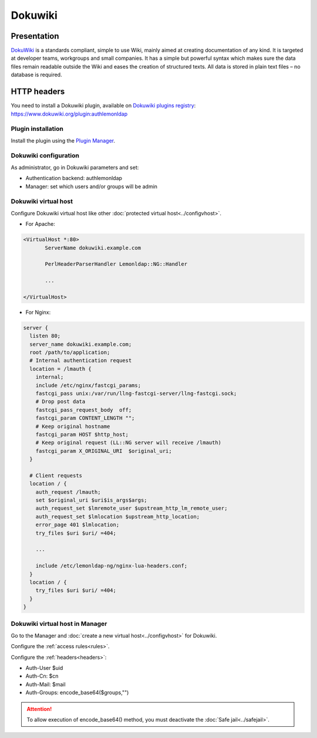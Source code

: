 Dokuwiki
========

|image0|

Presentation
------------

`DokuWiki <http://www.dokuwiki.org/>`__ is a standards compliant, simple
to use Wiki, mainly aimed at creating documentation of any kind. It is
targeted at developer teams, workgroups and small companies. It has a
simple but powerful syntax which makes sure the data files remain
readable outside the Wiki and eases the creation of structured texts.
All data is stored in plain text files – no database is required.


HTTP headers
------------

You need to install a Dokuwiki plugin, available on `Dokuwiki plugins
registry <https://www.dokuwiki.org/plugins>`__:
https://www.dokuwiki.org/plugin:authlemonldap

Plugin installation
~~~~~~~~~~~~~~~~~~~

Install the plugin using the `Plugin
Manager <https://www.dokuwiki.org/plugin:plugin>`__.

Dokuwiki configuration
~~~~~~~~~~~~~~~~~~~~~~

As administrator, go in Dokuwiki parameters and set:

-  Authentication backend: authlemonldap
-  Manager: set which users and/or groups will be admin

|image1|

Dokuwiki virtual host
~~~~~~~~~~~~~~~~~~~~~

Configure Dokuwiki virtual host like other
:doc:`protected virtual host<../configvhost>`.

-  For Apache:

.. code-block:: apache

   <VirtualHost *:80>
          ServerName dokuwiki.example.com

          PerlHeaderParserHandler Lemonldap::NG::Handler

          ...

   </VirtualHost>

-  For Nginx:

.. code-block:: nginx

   server {
     listen 80;
     server_name dokuwiki.example.com;
     root /path/to/application;
     # Internal authentication request
     location = /lmauth {
       internal;
       include /etc/nginx/fastcgi_params;
       fastcgi_pass unix:/var/run/llng-fastcgi-server/llng-fastcgi.sock;
       # Drop post data
       fastcgi_pass_request_body  off;
       fastcgi_param CONTENT_LENGTH "";
       # Keep original hostname
       fastcgi_param HOST $http_host;
       # Keep original request (LL::NG server will receive /lmauth)
       fastcgi_param X_ORIGINAL_URI  $original_uri;
     }

     # Client requests
     location / {
       auth_request /lmauth;
       set $original_uri $uri$is_args$args;
       auth_request_set $lmremote_user $upstream_http_lm_remote_user;
       auth_request_set $lmlocation $upstream_http_location;
       error_page 401 $lmlocation;
       try_files $uri $uri/ =404;

       ...

       include /etc/lemonldap-ng/nginx-lua-headers.conf;
     }
     location / {
       try_files $uri $uri/ =404;
     }
   }

Dokuwiki virtual host in Manager
~~~~~~~~~~~~~~~~~~~~~~~~~~~~~~~~

Go to the Manager and :doc:`create a new virtual host<../configvhost>`
for Dokuwiki.

Configure the :ref:`access rules<rules>`.

Configure the :ref:`headers<headers>`:

-  Auth-User $uid
-  Auth-Cn: $cn
-  Auth-Mail: $mail
-  Auth-Groups: encode_base64($groups,"")


.. attention::

    To allow execution of encode_base64() method, you must
    deactivate the :doc:`Safe jail<../safejail>`.

.. |image0| image:: /applications/dokuwiki_logo.png
   :class: align-center
.. |image1| image:: /applications/screenshot_dokuwiki_configuration.png
   :class: align-center

